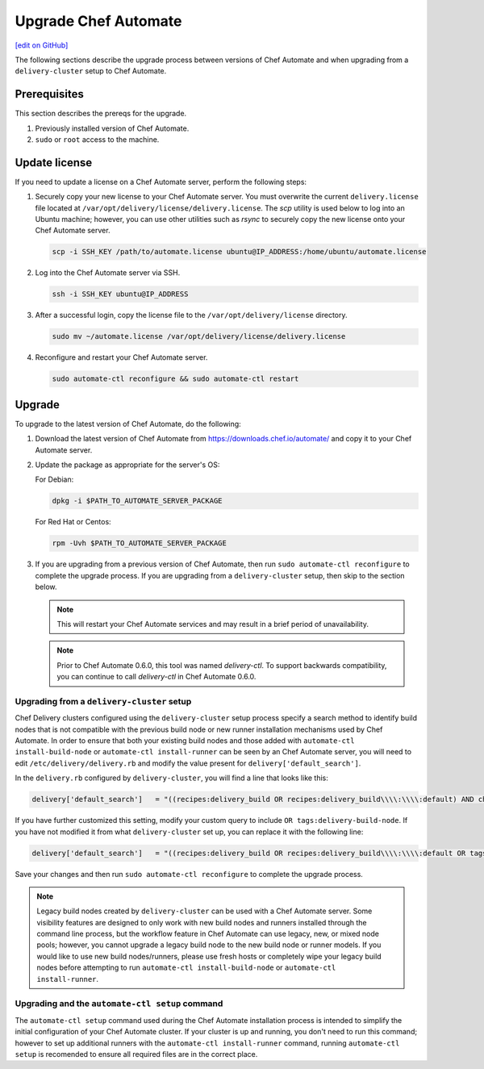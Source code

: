 =====================================================
Upgrade Chef Automate
=====================================================
`[edit on GitHub] <https://github.com/chef/chef-web-docs/blob/master/chef_master/source/upgrade_chef_automate.rst>`__

.. tag chef_automate_mark

.. image:: ../../images/chef_automate_full.png
   :width: 40px
   :height: 17px

.. end_tag

The following sections describe the upgrade process between versions of Chef Automate and when upgrading from a ``delivery-cluster`` setup to Chef Automate.

Prerequisites
=====================================================

This section describes the prereqs for the upgrade.

#. Previously installed version of Chef Automate.
#. ``sudo`` or ``root`` access to the machine.

Update license
====================================================

If you need to update a license on a Chef Automate server, perform the following steps:

#. Securely copy your new license to your Chef Automate server. You must overwrite the current ``delivery.license`` file located at ``/var/opt/delivery/license/delivery.license``. The `scp` utility is used below to log into an Ubuntu machine; however, you can use other utilities such as `rsync` to securely copy the new license onto your Chef Automate server.

   .. code-block:: bash

      scp -i SSH_KEY /path/to/automate.license ubuntu@IP_ADDRESS:/home/ubuntu/automate.license

#. Log into the Chef Automate server via SSH.

   .. code-block:: bash

      ssh -i SSH_KEY ubuntu@IP_ADDRESS

#. After a successful login, copy the license file to the ``/var/opt/delivery/license`` directory.

   .. code-block:: bash

      sudo mv ~/automate.license /var/opt/delivery/license/delivery.license

#. Reconfigure and restart your Chef Automate server.

   .. code-block:: bash

      sudo automate-ctl reconfigure && sudo automate-ctl restart

Upgrade 
=====================================================

To upgrade to the latest version of Chef Automate, do the following:

#. Download the latest version of Chef Automate from `<https://downloads.chef.io/automate/>`_ and copy it to your Chef Automate server.
#. Update the package as appropriate for the server's OS:

   For Debian:

   .. code-block:: bash

      dpkg -i $PATH_TO_AUTOMATE_SERVER_PACKAGE

   For Red Hat or Centos:

   .. code-block:: bash

      rpm -Uvh $PATH_TO_AUTOMATE_SERVER_PACKAGE

#. If you are upgrading from a previous version of Chef Automate, then run ``sudo automate-ctl reconfigure`` to complete the upgrade process. If you are upgrading from a ``delivery-cluster`` setup, then skip to the section below.

   .. note:: This will restart your Chef Automate services and may result in a brief period of unavailability.

   .. tag delivery_ctl_note

   .. note:: Prior to Chef Automate 0.6.0, this tool was named `delivery-ctl`. To support backwards compatibility, you can continue to call `delivery-ctl` in Chef Automate 0.6.0.

   .. end_tag

Upgrading from a ``delivery-cluster`` setup
--------------------------------------------------------

Chef Delivery clusters configured using the ``delivery-cluster`` setup process specify a search method to identify build nodes that is not compatible with the previous build node or new runner installation mechanisms used by Chef Automate. In order to ensure that both your existing build nodes and those added with ``automate-ctl install-build-node`` or ``automate-ctl install-runner`` can be seen by an Chef Automate server, you will need to edit ``/etc/delivery/delivery.rb`` and modify the value present for ``delivery['default_search']``.

In the ``delivery.rb`` configured by ``delivery-cluster``, you will find a line that looks like this:

.. code-block:: ruby

   delivery['default_search']   = "((recipes:delivery_build OR recipes:delivery_build\\\\:\\\\:default) AND chef_environment:_default)"

If you have further customized this setting, modify your custom query to include ``OR tags:delivery-build-node``. If you have not modified it from what ``delivery-cluster`` set up, you can replace it with the following line:

.. code-block:: ruby

   delivery['default_search']   = "((recipes:delivery_build OR recipes:delivery_build\\\\:\\\\:default OR tags:delivery-build-node) AND chef_environment:_default)"

Save your changes and then run ``sudo automate-ctl reconfigure`` to complete the upgrade process.

.. tag chef_automate_build_nodes

.. note:: Legacy build nodes created by ``delivery-cluster`` can be used with a Chef Automate server.  Some visibility features are designed to only work with new build nodes and runners installed through the command line process, but the workflow feature in Chef Automate can use legacy, new, or mixed node pools; however, you cannot upgrade a legacy build node to the new build node or runner models.  If you would like to use new build nodes/runners, please use fresh hosts or completely wipe your legacy build nodes before attempting to run ``automate-ctl install-build-node`` or ``automate-ctl install-runner``.

.. end_tag

Upgrading and the ``automate-ctl setup`` command
-------------------------------------------------------------------

The ``automate-ctl setup`` command used during the Chef Automate installation process is intended to simplify the initial configuration of your Chef Automate cluster. If your cluster is up and running, you don't need to run this command; however to set up additional runners with the ``automate-ctl install-runner`` command, running ``automate-ctl setup`` is recomended to ensure all required files are in the correct place.
